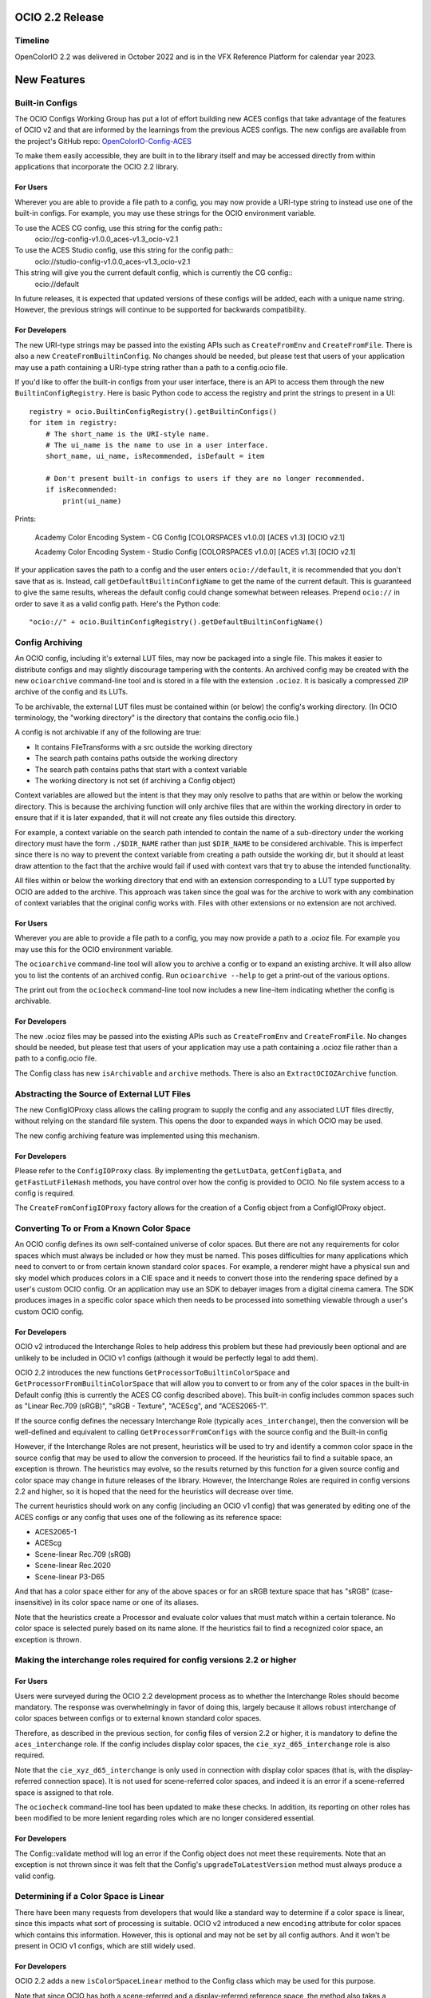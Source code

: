 ..
  SPDX-License-Identifier: CC-BY-4.0
  Copyright Contributors to the OpenColorIO Project.


OCIO 2.2 Release
================

Timeline
********

OpenColorIO 2.2 was delivered in October 2022 and is in the VFX Reference Platform for
calendar year 2023.

New Features
============

Built-in Configs
****************

The OCIO Configs Working Group has put a lot of effort building new ACES configs that take 
advantage of the features of OCIO v2 and that are informed by the learnings from the 
previous ACES configs.  The new configs are available from the project's GitHub repo: 
`OpenColorIO-Config-ACES 
<https://github.com/AcademySoftwareFoundation/OpenColorIO-Config-ACES/releases/tag/v1.0.0>`_

To make them easily accessible, they are built in to the library itself and may be accessed directly from within applications that incorporate the OCIO 2.2 library. 

For Users
+++++++++

Wherever you are able to provide a file path to a config, you may now provide a URI-type 
string to instead use one of the built-in configs. For example, you may use these strings 
for the OCIO environment variable.

To use the ACES CG config, use this string for the config path::
    ocio://cg-config-v1.0.0_aces-v1.3_ocio-v2.1

To use the ACES Studio config, use this string for the config path::
    ocio://studio-config-v1.0.0_aces-v1.3_ocio-v2.1

This string will give you the current default config, which is currently the CG config::
    ocio://default

In future releases, it is expected that updated versions of these configs will be added, 
each with a unique name string. However, the previous strings will continue to be 
supported for backwards compatibility.

For Developers
++++++++++++++

The new URI-type strings may be passed into the existing APIs such as ``CreateFromEnv`` 
and ``CreateFromFile``.  There is also a new ``CreateFromBuiltinConfig``.  No changes 
should be needed, but please test that users of your application may use a path containing 
a URI-type string rather than a path to a config.ocio file.

If you'd like to offer the built-in configs from your user interface, there is an API to 
access them through the new ``BuiltinConfigRegistry``.  Here is basic Python code to 
access the registry and print the strings to present in a UI::

    registry = ocio.BuiltinConfigRegistry().getBuiltinConfigs()
    for item in registry:
        # The short_name is the URI-style name.
        # The ui_name is the name to use in a user interface.
        short_name, ui_name, isRecommended, isDefault = item

        # Don't present built-in configs to users if they are no longer recommended.
        if isRecommended:
            print(ui_name)

Prints:

    Academy Color Encoding System - CG Config [COLORSPACES v1.0.0] [ACES v1.3] [OCIO v2.1]

    Academy Color Encoding System - Studio Config [COLORSPACES v1.0.0] [ACES v1.3] [OCIO v2.1]

If your application saves the path to a config and the user enters ``ocio://default``, it 
is recommended that you don't save that as is.  Instead, call 
``getDefaultBuiltinConfigName`` to get the name of the current default.  This is 
guaranteed to give the same results, whereas the default config could change somewhat 
between releases.  Prepend ``ocio://`` in order to save it as a valid config path.  Here's 
the Python code::

    "ocio://" + ocio.BuiltinConfigRegistry().getDefaultBuiltinConfigName()


Config Archiving
****************

An OCIO config, including it's external LUT files, may now be packaged into a single file.  
This makes it easier to distribute configs and may slightly discourage tampering with the 
contents.  An archived config may be created with the new ``ocioarchive`` command-line 
tool and is stored in a file with the extension ``.ocioz``.  It is basically a compressed 
ZIP archive of the config and its LUTs.

To be archivable, the external LUT files must be contained within (or below) the config's 
working directory. (In OCIO terminology, the "working directory" is the directory that 
contains the config.ocio file.)

A config is not archivable if any of the following are true:

* It contains FileTransforms with a src outside the working directory
* The search path contains paths outside the working directory
* The search path contains paths that start with a context variable
* The working directory is not set (if archiving a Config object)

Context variables are allowed but the intent is that they may only resolve to paths that
are within or below the working directory.  This is because the archiving function will
only archive files that are within the working directory in order to ensure that if it is
later expanded, that it will not create any files outside this directory.

For example, a context variable on the search path intended to contain the name of a 
sub-directory under the working directory must have the form ``./$DIR_NAME`` rather than 
just ``$DIR_NAME`` to be considered archivable. This is imperfect since there is no way to
prevent the context variable from creating a path outside the working dir, but it should
at least draw attention to the fact that the archive would fail if used with context vars
that try to abuse the intended functionality.

All files within or below the working directory that end with an extension corresponding 
to a LUT type supported by OCIO are added to the archive.  This approach was taken since 
the goal was for the archive to work with any combination of context variables that the 
original config works with.  Files with other extensions or no extension are not archived.


For Users
+++++++++

Wherever you are able to provide a file path to a config, you may now provide a path to a 
.ocioz file. For example you may use this for the OCIO environment variable.

The ``ocioarchive`` command-line tool will allow you to archive a config or to expand an 
existing archive.  It will also allow you to list the contents of an archived config.  Run 
``ocioarchive --help`` to get a print-out of the various options.

The print out from the ``ociocheck`` command-line tool now includes a new line-item 
indicating whether the config is archivable.

For Developers
++++++++++++++

The new .ocioz files may be passed into the existing APIs such as ``CreateFromEnv`` and 
``CreateFromFile``.  No changes should be needed, but please test that users of your 
application may use a path containing a .ocioz file rather than a path to a config.ocio 
file.

The Config class has new ``isArchivable`` and ``archive`` methods.  There is also an 
``ExtractOCIOZArchive`` function.


Abstracting the Source of External LUT Files
********************************************

The new ConfigIOProxy class allows the calling program to supply the config and any 
associated LUT files directly, without relying on the standard file system.  This opens 
the door to expanded ways in which OCIO may be used.


The new config archiving feature was implemented using this mechanism.

For Developers
++++++++++++++

Please refer to the ``ConfigIOProxy`` class.  By implementing the ``getLutData``, 
``getConfigData``, and ``getFastLutFileHash`` methods, you have control over how the 
config is provided to OCIO.  No file system access to a config is required.

The ``CreateFromConfigIOProxy`` factory allows for the creation of a Config object from a 
ConfigIOProxy object.


Converting To or From a Known Color Space
*****************************************

An OCIO config defines its own self-contained universe of color spaces.  But there are not 
any requirements for color spaces which must always be included or how they must be named.  
This poses difficulties for many applications which need to convert to or from certain 
known standard color spaces.  For example, a renderer might have a physical sun and sky 
model which produces colors in a CIE space and it needs to convert those into the 
rendering space defined by a user's custom OCIO config.  Or an application may use an SDK 
to debayer images from a digital cinema camera.  The SDK produces images in a specific 
color space which then needs to be processed into something viewable through a user's 
custom OCIO config.

For Developers
++++++++++++++

OCIO v2 introduced the Interchange Roles to help address this problem but these had 
previously been optional and are unlikely to be included in OCIO v1 configs (although it 
would be perfectly legal to add them).

OCIO 2.2 introduces the new functions ``GetProcessorToBuiltinColorSpace`` and 
``GetProcessorFromBuiltinColorSpace`` that will allow you to convert to or from any of the 
color spaces in the built-in Default config (this is currently the ACES CG config 
described above).  This built-in config includes common spaces such as "Linear Rec.709 
(sRGB)", "sRGB - Texture", "ACEScg", and "ACES2065-1".

If the source config defines the necessary Interchange Role (typically 
``aces_interchange``), then the conversion will be well-defined and equivalent to calling 
``GetProcessorFromConfigs`` with the source config and the Built-in config

However, if the Interchange Roles are not present, heuristics will be used to try and 
identify a common color space in the source config that may be used to allow the 
conversion to proceed. If the heuristics fail to find a suitable space, an exception is 
thrown. The heuristics may evolve, so the results returned by this function for a given 
source config and color space may change in future releases of the library. However, the 
Interchange Roles are required in config versions 2.2 and higher, so it is hoped that the 
need for the heuristics will decrease over time.

The current heuristics should work on any config (including an OCIO v1 config) that was 
generated by editing one of the ACES configs or any config that uses one of the following 
as its reference space:

* ACES2065-1
* ACEScg
* Scene-linear Rec.709 (sRGB)
* Scene-linear Rec.2020
* Scene-linear P3-D65

And that has a color space either for any of the above spaces or for an sRGB texture space 
that has "sRGB" (case-insensitive) in its color space name or one of its aliases.

Note that the heuristics create a Processor and evaluate color values that must match 
within a certain tolerance.  No color space is selected purely based on its name alone.  
If the heuristics fail to find a recognized color space, an exception is thrown.



Making the interchange roles required for config versions 2.2 or higher
***********************************************************************

For Users
+++++++++

Users were surveyed during the OCIO 2.2 development process as to whether the Interchange 
Roles should become mandatory.  The response was overwhelmingly in favor of doing this, 
largely because it allows robust interchange of color spaces between configs or to 
external known standard color spaces.

Therefore, as described in the previous section, for config files of version 2.2 or 
higher, it is mandatory to define the ``aces_interchange`` role.  If the config includes 
display color spaces, the ``cie_xyz_d65_interchange`` role is also required.  

Note that the ``cie_xyz_d65_interchange`` is only used in connection with display color 
spaces (that is, with the display-referred connection space).  It is not used for 
scene-referred color spaces, and indeed it is an error if a scene-referred space is 
assigned to that role.

The ``ociocheck`` command-line tool has been updated to make these checks.  In addition, 
its reporting on other roles has been modified to be more lenient regarding roles which 
are no longer considered essential.

For Developers
++++++++++++++

The Config::validate method will log an error if the Config object does not meet these 
requirements.  Note that an exception is not thrown since it was felt that the Config's 
``upgradeToLatestVersion`` method must always produce a valid config.


Determining if a Color Space is Linear
**************************************

There have been many requests from developers that would like a standard way to determine 
if a color space is linear, since this impacts what sort of processing is suitable.  OCIO 
v2 introduced a new ``encoding`` attribute for color spaces which contains this 
information.  However, this is optional and may not be set by all config authors.  And it 
won't be present in OCIO v1 configs, which are still widely used.

For Developers
++++++++++++++

OCIO 2.2 adds a new ``isColorSpaceLinear`` method to the Config class which may be used 
for this purpose.  

Note that since OCIO has both a scene-referred and a display-referred reference space, the 
method also takes a ReferenceSpaceType enum to indicate which reference space the 
linearity determination is with respect to.  Typically developers will set this to 
``REFERENCE_SPACE_SCENE``.

The following algorithm is used to make the determination:

* If the color space ``isdata`` attribute is true, return false.
* If the reference space type of the color space differs from the requested reference 
space type, return false.
* If the color space's encoding attribute is present, return true if it matches the 
expected reference space type (i.e., "scene-linear" for ``REFERENCE_SPACE_SCENE`` or 
"display-linear" for ``REFERENCE_SPACE_DISPLAY``) and false otherwise.
* If the color space has no ``to_reference`` or ``from_reference`` transform, return true.
* Evaluate several points through the color space's transform and check if the output only 
differs by a scale factor (which may be different per channel, e.g. allowing an arbitrary 
matrix transform, with no offset).

Note that the last step is a heuristic that may or may not be accurate.  However, note 
that the ``encoding`` attribute takes precedence and so config authors have the ultimate 
control over the linearity determination.


Getting a Processor for a NamedTransform
****************************************

For Developers
++++++++++++++

A new config object was introduced in OCIO v2 called Named Transforms.  These are used 
when there is a need to apply a mathematical function which is not a conversion between 
two specific color spaces.  The most common example is applying a transfer function curve 
to convert linear data to non-linear, or vice-versa.

The new ACES configs include Named Transforms, so it is important for application 
developers to start supporting this type of config object.  The preferred method for doing 
so is to add a new tool, similar to FileTransform that applies a Named Transform.  

What is new in OCIO 2.2 is that the code for applying these is now simpler with the 
introduction of several new getProcessor calls that will return a Processor directly from 
a NamedTransform object.


Circular OCIO / OIIO Build Dependency Solution
**********************************************

A long-standing complaint has been regarding the circular build dependency between OCIO 
and OpenImageIO.  This is due to the fact that OIIO wants to use OCIO for color management 
and OCIO wants to use OIIO in its command-line tools ``ocioconvert``, ``ociolutimage``, 
and ``ociodisplay`` for reading and writing image files.

Furthermore, some package installers will not install the command-line tools that process 
images.

For Users
+++++++++

If you have a version of OCIO that was not compiled with tools such as ``ocioconvert`` and 
you want to use OCIO to process images, you could try using OpenImageIO's ``oiiotool``.  
(Although note that ``ocioconvert`` has a few features that are not in ``oiiotool``, such 
as GPU processing support.)  Similarly if you have ``ocioconvert``, but it is compiled 
with OpenEXR rather than OpenImageIO, you may use ``oiiotool`` to convert other image file 
formats to/from OpenEXR.

If you want to use ``oiiotool`` but it does not support a particular type of conversion, 
you may be able to use ``ociowrite`` to export a CTF file and then use that with the 
``--ociofiletransform`` option in ``oiiotool``.

For Developers
++++++++++++++

In OCIO 2.2, by default, the build will now use OpenEXR rather than OpenImageIO for the 
command-line tools that read or write images.  This will limit the functionality of the 
aforementioned command-line tools to only working with OpenEXR files.  If you want support 
for more file formats in these tools, you will still need to have OIIO available when 
building OCIO and set the cmake variable OCIO_USE_OIIO_FOR_APPS=1.


Miscellaneous Improvements
**************************

Here are some other improvements in OCIO 2.2:

* Support for more types of ICC Monitor Profiles -- All of the parametric curve types are 
now supported.

* New hash function for calculating cache IDs -- The md5 algorithm has been replaced with 
xxhash, which provides a considerable speed-up for various operations.  The APIs that 
return cache ID strings will obviously return different strings now, but please note that 
these are not guaranteed to be unchanged across releases.  (The 128-bit version of xxhash 
was used, which is the same length as for md5.)

* The command-line tools ``ocioconvert``, ``ociowrite``, and ``ocioperf`` now support 
using an inverse DisplayViewTransform.

* Add DisplayViewTransform and NamedTransform support to Baker.

* Several new Built-in Transforms are available for version 2.2 config files, including 
ARRI LogC4.

* Preliminary support for ACES Metadata File (AMF) -- A prototype Python tool has been 
added named ``pyocioamf`` that converts an AMF file into the OCIO native transform format 
CTF. It uses a prototype ACES Reference config file that is serving as a database of ACES 
Transform IDs for interpreting the AMF file. 

* Support for PyPI installation from source rather than pre-built binaries.


Release Notes
=============

For more detail, please see the GitHub release pages:

`OCIO 2.2.0 <https://github.com/AcademySoftwareFoundation/OpenColorIO/releases/tag/v2.2.0>`_
